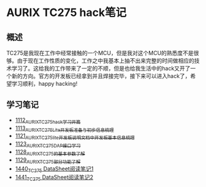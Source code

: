 * AURIX TC275 hack笔记
** 概述
TC275是我现在工作中经常接触的一个MCU，但是我对这个MCU的熟悉度不是很够。由于现在工作性质的变化，工作之中我基本上抽不出来完整的时间做相应的技术学习了。这给我的工作带来了一定的不顺，但是也给我生活中的hack又开了一个新的方向。官方的开发板已经拿到并且焊接完毕，接下来可以进入hack了，希望学习顺利，happy hacking!
** 学习笔记
- [[https://greyzhang.blog.csdn.net/article/details/122748886][1112_AURIX_TC275_hack_学习开篇]]
- [[https://greyzhang.blog.csdn.net/article/details/122755170][1113_AURIX_TC275_Lite开发板准备与初步信息梳理]]
- [[https://mp.csdn.net/mp_blog/creation/editor/122765400][1121_AURIX_TC275_lite开发板说明文档中开发板基本信息梳理]]
- [[https://greyzhang.blog.csdn.net/article/details/122772191][1123_AURIX_TC275_DAP接口学习]]
- [[https://greyzhang.blog.csdn.net/article/details/122795873][1128_AURIX_TC275的基本参数了解]]
- [[https://greyzhang.blog.csdn.net/article/details/122802874][1129_AURIX_TC275部分功能了解]]
- [[https://blog.csdn.net/grey_csdn/article/details/126551936][1440_TC275 DataSheet阅读笔记1]]
- [[https://blog.csdn.net/grey_csdn/article/details/126573532][1441_TC275 DataSheet阅读笔记2]]
